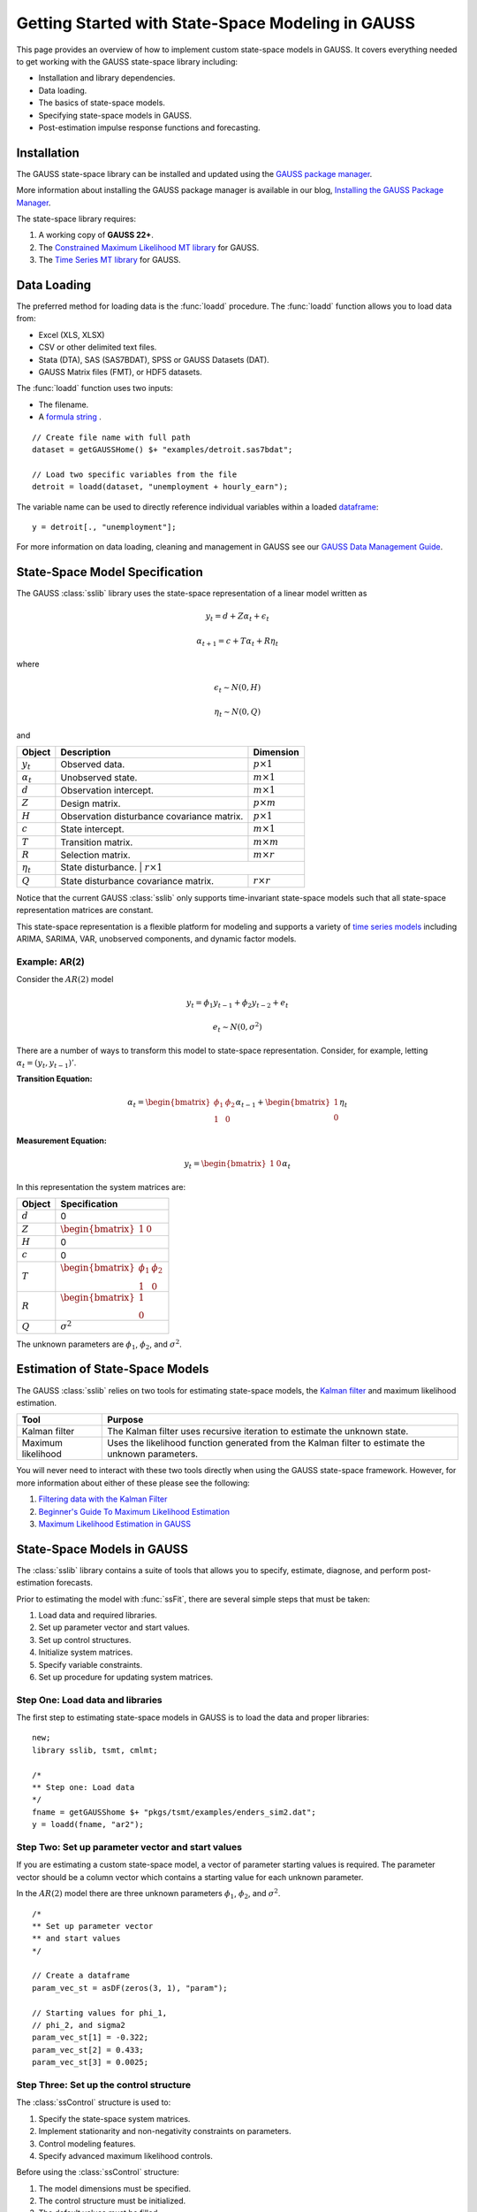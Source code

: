 Getting Started with State-Space Modeling in GAUSS
===================================================
This page provides an overview of how to implement custom state-space models in GAUSS. It covers everything needed to get working with the GAUSS state-space library including:

* Installation and library dependencies.
* Data loading.
* The basics of state-space models.
* Specifying state-space models in GAUSS.
* Post-estimation impulse response functions and forecasting.

Installation
-----------------------------------------------------------
The GAUSS state-space library can be installed and updated using the `GAUSS package manager <https://www.aptech.com/blog/gauss-package-manager-basics/>`_.

More information about installing the GAUSS package manager is available in our blog, `Installing the GAUSS Package Manager <https://www.aptech.com/blog/installing-gauss-package-manager/>`_.

The state-space library requires:

#. A working copy of **GAUSS 22+**.
#. The `Constrained Maximum Likelihood MT library <https://store.aptech.com/gauss-applications-category/constrained-maximum-likelihood-mt.html>`_ for GAUSS.
#. The `Time Series MT library <https://store.aptech.com/gauss-applications-category/time-series-mt.html>`_ for GAUSS.

Data Loading
--------------------
The preferred method for loading data is the :func:`loadd` procedure. The :func:`loadd` function allows you to load data from:

* Excel (XLS, XLSX)
* CSV or other delimited text files.
* Stata (DTA), SAS (SAS7BDAT), SPSS or GAUSS Datasets (DAT).
* GAUSS Matrix files (FMT), or HDF5 datasets.

The :func:`loadd` function uses two inputs:

* The filename.
* A `formula string <https://docs.aptech.com/gauss/data-management/programmatic-import.html?highlight=formula%20string#gauss-formula-string-basics>`_ .

::

    // Create file name with full path
    dataset = getGAUSSHome() $+ "examples/detroit.sas7bdat";

    // Load two specific variables from the file
    detroit = loadd(dataset, "unemployment + hourly_earn");

The variable name can be used to directly reference individual variables within a loaded `dataframe <https://www.aptech.com/blog/what-is-a-gauss-dataframe-and-why-should-you-care/>`_:

::

  y = detroit[., "unemployment"];


For more information on data loading, cleaning and management in GAUSS see our `GAUSS Data Management Guide <https://docs.aptech.com/gauss/data-management.html>`_.

State-Space Model Specification
---------------------------------------------------
The GAUSS :class:`sslib` library uses the state-space representation of a linear model written as

.. math:: y_t = d + Z\alpha_t + \epsilon_t
.. math:: \alpha_{t+1} = c + T\alpha_t + R\eta_t

where

.. math:: \epsilon_t  \sim N(0, H)
.. math:: \eta_t  \sim N(0, Q)

and

+--------------------+-------------------------+----------------------+
| Object             | Description             | Dimension            |
+====================+=========================+======================+
| :math:`y_t`        | Observed data.          | :math:`p \times 1`   |
+--------------------+-------------------------+----------------------+
| :math:`\alpha_t`   | Unobserved state.       | :math:`m \times 1`   |
+--------------------+-------------------------+----------------------+
| :math:`d`          | Observation intercept.  | :math:`m \times 1`   |
+--------------------+-------------------------+----------------------+
| :math:`Z`          | Design matrix.          | :math:`p \times m`   |
+--------------------+-------------------------+----------------------+
| :math:`H`          | Observation disturbance | :math:`p \times 1`   |
|                    | covariance matrix.      |                      |
+--------------------+-------------------------+----------------------+
| :math:`c`          | State intercept.        | :math:`m \times 1`   |
+--------------------+-------------------------+----------------------+
| :math:`T`          | Transition matrix.      | :math:`m \times m`   |
+--------------------+-------------------------+----------------------+
| :math:`R`          | Selection matrix.       | :math:`m \times r`   |
+--------------------+-------------------------+----------------------+
| :math:`\eta_t`     | State disturbance.       | :math:`r \times 1`  |
+--------------------+-------------------------+----------------------+
| :math:`Q`          | State disturbance       | :math:`r \times r`   |
|                    | covariance matrix.      |                      |
+--------------------+-------------------------+----------------------+

Notice that the current GAUSS :class:`sslib` only supports time-invariant state-space models such that all state-space representation matrices are constant.

This state-space representation is a flexible platform for modeling and supports a variety of `time series models <https://www.aptech.com/blog/getting-started-with-time-series-in-gauss/>`_ including ARIMA, SARIMA, VAR, unobserved components, and dynamic factor models.

Example: AR(2)
+++++++++++++++++++++
Consider the :math:`AR(2)` model

.. math:: y_t = \phi_1 y_{t-1} + \phi_2 y_{t-2} + e_t
.. math:: e_t \sim N(0, \sigma^2)

There are a number of ways to transform this model to state-space representation. Consider, for example, letting :math:`\alpha_t = (y_t, y_{t-1})'`.

**Transition Equation:**

.. math:: \alpha_t = \begin{bmatrix} \phi_1 & \phi_2\\ 1 & 0\end{bmatrix} \alpha_{t-1}  + \begin{bmatrix} 1\\ 0 \end{bmatrix} \eta_t

**Measurement Equation:**

.. math:: y_t = \begin{bmatrix} 1 & 0 \end{bmatrix} \alpha_t


In this representation the system matrices are:

+--------------------+------------------------------------------------------------------+
| Object             | Specification                                                    |
+====================+==================================================================+
| :math:`d`          | 0                                                                |
+--------------------+------------------------------------------------------------------+
| :math:`Z`          | :math:`\begin{bmatrix} 1 & 0 \end{bmatrix}`                      |
+--------------------+------------------------------------------------------------------+
| :math:`H`          | 0                                                                |
+--------------------+------------------------------------------------------------------+
| :math:`c`          | 0                                                                |
+--------------------+------------------------------------------------------------------+
| :math:`T`          |:math:`\begin{bmatrix} \phi_1 & \phi_2\\ 1 & 0 \end{bmatrix}`     |
+--------------------+------------------------------------------------------------------+
| :math:`R`          |:math:`\begin{bmatrix} 1 \\ 0 \end{bmatrix}`                      |
+--------------------+------------------------------------------------------------------+
| :math:`Q`          | :math:`\sigma^2`                                                 |
+--------------------+------------------------------------------------------------------+

The unknown parameters are :math:`\phi_1`, :math:`\phi_2`, and :math:`\sigma^2`.

Estimation of State-Space Models
---------------------------------------------------
The GAUSS :class:`sslib` relies on two tools for estimating state-space models, the `Kalman filter <https://docs.aptech.com/gauss/tsmt/kalmanfilter.html>`_ and maximum likelihood estimation.


+--------------------+------------------------------------------------------------------+
|Tool                | Purpose                                                          |
+====================+==================================================================+
| Kalman filter      | The Kalman filter uses recursive iteration to estimate the       |
|                    | unknown state.                                                   |
+--------------------+------------------------------------------------------------------+
| Maximum likelihood | Uses the likelihood function generated from the Kalman filter    |
|                    | to estimate the unknown parameters.                              |
+--------------------+------------------------------------------------------------------+

You will never need to interact with these two tools directly when using the GAUSS state-space framework. However, for more information about either of these please see the following:

#. `Filtering data with the Kalman Filter <https://www.aptech.com/resources/tutorials/tsmt/filtering-data-with-the-kalman-filter/>`_
#. `Beginner's Guide To Maximum Likelihood Estimation <https://www.aptech.com/blog/beginners-guide-to-maximum-likelihood-estimation-in-gauss/>`_
#. `Maximum Likelihood Estimation in GAUSS <https://www.aptech.com/blog/maximum-likelihood-estimation-in-gauss/>`_

State-Space Models in GAUSS
---------------------------------------------------
The :class:`sslib` library contains a suite of tools that allows you to specify, estimate, diagnose, and perform post-estimation forecasts.

Prior to estimating the model with :func:`ssFit`, there are several simple steps that must be taken:

#. Load data and required libraries.
#. Set up parameter vector and start values.
#. Set up control structures.
#. Initialize system matrices.
#. Specify variable constraints.
#. Set up procedure for updating system matrices.

Step One: Load data and libraries
+++++++++++++++++++++++++++++++++++++++++++
The first step to estimating state-space models in GAUSS is to load the data and proper libraries:

::

  new;
  library sslib, tsmt, cmlmt;

  /*
  ** Step one: Load data
  */
  fname = getGAUSShome $+ "pkgs/tsmt/examples/enders_sim2.dat";
  y = loadd(fname, "ar2");

Step Two: Set up parameter vector and start values
+++++++++++++++++++++++++++++++++++++++++++++++++++++++
If you are estimating a custom state-space model, a vector of parameter starting values is required. The parameter vector should be a column vector which contains a starting value for each unknown parameter.

In the :math:`AR(2)` model there are three unknown parameters :math:`\phi_1`, :math:`\phi_2`, and :math:`\sigma^2`.

::

  /*
  ** Set up parameter vector
  ** and start values
  */

  // Create a dataframe
  param_vec_st = asDF(zeros(3, 1), "param");

  // Starting values for phi_1,
  // phi_2, and sigma2
  param_vec_st[1] = -0.322;
  param_vec_st[2] = 0.433;
  param_vec_st[3] = 0.0025;

Step Three: Set up the control structure
+++++++++++++++++++++++++++++++++++++++++++++++++++++++
The :class:`ssControl` structure is used to:

#. Specify the state-space system matrices.
#. Implement stationarity and non-negativity constraints on parameters.
#. Control modeling features.
#. Specify advanced maximum likelihood controls.

Before using the :class:`ssControl` structure:

#. The model dimensions must be specified.
#. The control structure must be initialized.
#. The default values must be filled.

Specifying the model dimensions
^^^^^^^^^^^^^^^^^^^^^^^^^^^^^^^^^
The model dimensions are defined by three variables:

+--------------------+------------------------------------------------------------------+
|Variable            | Description                                                      |
+====================+==================================================================+
| `k_endog`          | Number of endogenous variables.                                  |
+--------------------+------------------------------------------------------------------+
| `k_states`         | Number of state variables.                                       |
+--------------------+------------------------------------------------------------------+
| `k_posdef`         | Optional, dimension of the state innovation with                 |
|                    | a positive definite covariance matrix.                           |
|                    | Default = k_states.                                              |
+--------------------+------------------------------------------------------------------+

The :math:`AR(2)` model has one endogenous variable and two state variables:

::

  /*
  ** Declare shape
  */
  // Number of endogenous variables
  k_endog = 1;

  // Number of states
  k_states = 2;

Initialize control structure and system matrices
^^^^^^^^^^^^^^^^^^^^^^^^^^^^^^^^^^^^^^^^^^^^^^^^^^^^^
After specifying the model dimensions, the :class:`ssControl` structure and the system matrices should be initialized using the :func:`ssControlCreate` procedure.

::

  // Declare an instance of
  // ssControl structure
  struct ssControl ssCtl;

  // Fill the control structure with defaults
  // and sets up the system matrices.
  ssCtl = ssControlCreate(k_states, k_endog);


The :func:`ssControlCreate` procedure initiates the state-space system matrices in a :class:`ssModel` structure. The matrices are all set to zeroes in the following dimensions:

+--------------------+------------------------------------------------------------------+
| Object             | Specification                                                    |
+====================+==================================================================+
| :math:`ssm.d`      | :math:`k_{endog} \times 1`                                       |
+--------------------+------------------------------------------------------------------+
| :math:`ssm.Z`      | :math:`k_{endog} \times k_{states}`                              |
+--------------------+------------------------------------------------------------------+
| :math:`ssm.H`      | :math:`k_{endog} \times k_{endog}`                               |
+--------------------+------------------------------------------------------------------+
| :math:`ssm.c`      | :math:`k_{states} \times k_{states}`                             |
+--------------------+------------------------------------------------------------------+
| :math:`ssm.T`      | :math:`k_{states} \times k_{states}`                             |
+--------------------+------------------------------------------------------------------+
| :math:`ssm.R`      | :math:`k_{states} \times k_{posdef}`                             |
+--------------------+------------------------------------------------------------------+
| :math:`ssm.Q`      | :math:`k_{posdef} \times k_{posdef}`                             |
+--------------------+------------------------------------------------------------------+

Step Four: Set up fixed system matrices
+++++++++++++++++++++++++++++++++++++++++++++++++++++++
After initializing the :class:`ssControl` structure any elements of the system matrices that are fixed and do not contain parameters to be estimated should be specified using `GAUSS matrix notation <https://www.aptech.com/blog/gauss-basics-3-introduction-to-matrices/>`_.

For example, in the :math:`AR(2)` example above, the design matrix, :math:`Z`, is given by

.. math:: \begin{bmatrix} 1 & 0 \end{bmatrix}

and the selection matrix, :math:`R`, is given by

.. math:: \begin{bmatrix} 1 \\ 0 \end{bmatrix}

These matrices have no relationship to the model parameters and should be specified before calling the :func:`ssFit` procedure:

::

  /*
  ** Step four: Set up fixed system
  **            matrices
  **
  ** The system matrices are stored in the
  ** control structure in ssModel structure ssm:
  **
  */

  // Set design matrix by
  // specifying full matrix
  ssCtl.ssm.Z = { 1 0 };

  // Set selection matrix by
  // specifying the 1,1 element
  ssCtl.ssm.R[1, 1] = 1;

In the example above, two different approaches are taken to setting the fixed elements in the system matrices.

* The first is to set the entire transition (:math:`Z`) matrix.
* The second is to just change the 1,1 element of the selection matrix (:math:`R`).

After setting the fixed elements, the transition and selection matrices are:

::

  ssCtl.ssm.Z
       1.0000000        0.0000000

  ssCtl.ssm.R
       1.0000000        0.0000000
       0.0000000        0.0000000

Step Five: Set up parameter constraints
+++++++++++++++++++++++++++++++++++++++++++++++++++++++++++++++++++++++++++++
The :class:`sslib` library includes tools for implementing two types of parameter constraints:

* Non-negativity constraint using the :class:`positive_vars` member of the :class:`ssControl` structure.
* Stationarity constraint using the :class:`stationary_vars` member of the :class:`ssControl` structure.

In the :math:`AR(2)` model:

* :math:`\phi_1` and :math:`\phi_2` should be stationary.
* :math:`\sigma^2` should be non-negative.

::

  /*
  ** Constrained variables
  */

  /*
  ** This stationary_vars member
  ** indicates which variables should be
  ** constrained to stationarity.
  */
  // Set the first and second parameters in
  // the parameter vector to be stationary
  ssCtl.stationary_vars = 1|2;

  /*
  ** This positive_vars member
  ** indicates which variables should be
  ** constrained to positive.
  */
  // Set the third parameters in
  // the parameter vector to be positive
  ssCtl.positive_vars = 3;

Step Six: Set procedure for updating the `ssModel` structure with parameters
+++++++++++++++++++++++++++++++++++++++++++++++++++++++++++++++++++++++++++++
The final step before calling the :func:`ssFit` procedure is to specify the relationship between the state-space system matrices and the model parameters using a :class:`updateSSModel` `procedure <https://www.aptech.com/blog/basics-of-gauss-procedures/>`_.

The :class:`updateSSModel` function should always include two input parameters:

+--------------------+------------------------------------------------+
| Object             | Specification                                  |
+====================+================================================+
| :code:`*ssmod`     | A pointer to the :class:`ssmod` structure.     |
+--------------------+------------------------------------------------+
| :code:`param`      | The parameter vector.                          |
+--------------------+------------------------------------------------+

The :class:`updateSSModel` is a user-defined function whose body describes how the parameters fit into the system matrices. The function uses a pointer to the :class:`*ssmod` structure and the :code:`->` method for assigning values to members within the structures.


For example, the :class:`updateSSModel` for the :math:`AR(2)` model is:

::

  /*
  ** Step five: Set up procedure for updating SS model
  ** structure.
  **
  */
  proc (0) = updateSSModel(struct ssModel *ssmod, param);

    // Specify transition matrix
    ssmod->T =  param[1 2]'|(1~0);

    // Specify state covariance
    ssmod->Q[1, 1] = param[3];

  endp;

Estimating the model
+++++++++++++++++++++++++
Once the model is specified and the constraints are set, the parameters are estimated using the :func:`ssFit` procedure. This procedure requires four inputs:

+--------------------+------------------------------------------------------------------+
|Variable            | Description                                                      |
+====================+==================================================================+
| `&updateSSModel`   | A pointer to the user-defined, state-space                       |
|                    | system update function.                                          |
+--------------------+------------------------------------------------------------------+
| `param_vec_st`     | Parameter vector with starting values.                           |
+--------------------+------------------------------------------------------------------+
| `y`                | Data.                                                            |
+--------------------+------------------------------------------------------------------+
| `ssCtl`            | An instance of the `ssControl` structure. Should be              |
|                    | initialized using the `ssControlCreate` procedure.               |
+--------------------+------------------------------------------------------------------+

::

  /*
  ** Step six: Call the ssFit procedure.
  **            This will:
  **              1. Estimate model parameters.
  **              2. Estimate inference statistics (se, t-stats).
  **              3. Perform model residual diagnostics.
  **              4. Compute model diagnostics and summary statistics.
  */
  struct ssOut sOut;
  sOut = ssFit(&updateSSModel, param_vec_st, y, ssCtl);


The :func:`ssFit` procedure estimates the model parameters and their inference statistics:

::

  Return Code:                                                             0
  Log-likelihood:                                                     -37.38
  Number of Cases:                                                        99
  AIC:                                                                 80.75
  AICC:                                                                   81
  BIC:                                                                 88.57
  HQIC:                                                                79.34
  Covariance Method:                                    ML covariance matrix
  ==========================================================================

  Parameters   Estimates   Std. Err.      T-stat       Prob.    Gradient
  --------------------------------------------------------------------------
        phi1      0.6845      0.0890      7.6913      0.0000     -0.0000
        phi2     -0.4639      0.0904     -5.1333      0.0000      0.0000
      sigma2      0.0884      0.0126      6.9972      0.0000      0.0000

 Wald 95% Confidence Limits
 --------------------------------------------------------------------------
 Parameters   Estimates Lower Limit Upper Limit    Gradient
 --------------------------------------------------------------------------
      phi1      0.6845     -0.6826     -0.3753     -0.0000
      phi2     -0.4639      0.2657      0.7817      0.0000
    sigma2      0.0884      0.2552      0.3395      0.0000

It also prints model and residual diagnostics:

::

  Model and residual diagnostics:
  ==========================================================================
  Ljung-Box (Q):                                                       0.024
  Prob(Q):                                                             0.877
  Heteroskedasticity (H):                                               1.04
  Prob(H):                                                             0.908
  Jarque-Bera (JB):                                                     6.34
  Prob(JB):                                                           0.0421
  Skew:                                                                0.021
  Kurtosis:                                                             1.76
  ==========================================================================
